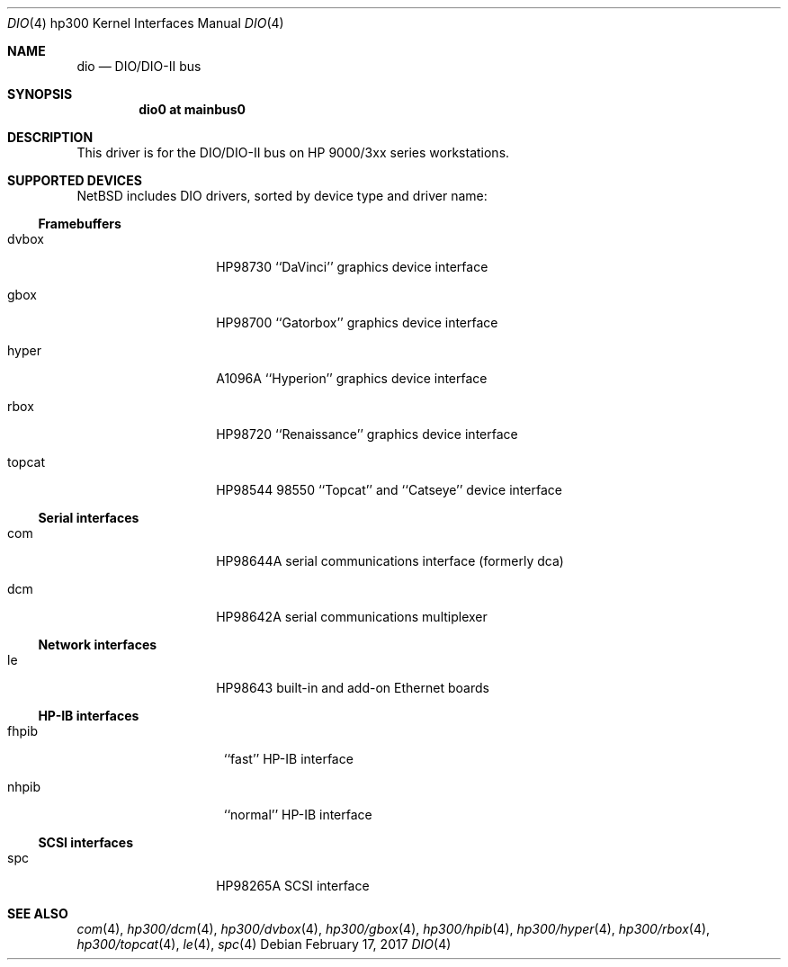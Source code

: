 .\"     $NetBSD: dio.4,v 1.6.50.1 2017/04/21 16:53:16 bouyer Exp $
.\"
.\" Copyright (c) 2001 The NetBSD Foundation, Inc.
.\" All rights reserved.
.\"
.\" This code is derived from software contributed to The NetBSD Foundation
.\" by Gregory McGarry.
.\"
.\" Redistribution and use in source and binary forms, with or without
.\" modification, are permitted provided that the following conditions
.\" are met:
.\" 1. Redistributions of source code must retain the above copyright
.\"    notice, this list of conditions and the following disclaimer.
.\" 2. Redistributions in binary form must reproduce the above copyright
.\"    notice, this list of conditions and the following disclaimer in the
.\"    documentation and/or other materials provided with the distribution.
.\"
.\" THIS SOFTWARE IS PROVIDED BY THE NETBSD FOUNDATION, INC. AND CONTRIBUTORS
.\" ``AS IS'' AND ANY EXPRESS OR IMPLIED WARRANTIES, INCLUDING, BUT NOT LIMITED
.\" TO, THE IMPLIED WARRANTIES OF MERCHANTABILITY AND FITNESS FOR A PARTICULAR
.\" PURPOSE ARE DISCLAIMED.  IN NO EVENT SHALL THE FOUNDATION OR CONTRIBUTORS
.\" BE LIABLE FOR ANY DIRECT, INDIRECT, INCIDENTAL, SPECIAL, EXEMPLARY, OR
.\" CONSEQUENTIAL DAMAGES (INCLUDING, BUT NOT LIMITED TO, PROCUREMENT OF
.\" SUBSTITUTE GOODS OR SERVICES; LOSS OF USE, DATA, OR PROFITS; OR BUSINESS
.\" INTERRUPTION) HOWEVER CAUSED AND ON ANY THEORY OF LIABILITY, WHETHER IN
.\" CONTRACT, STRICT LIABILITY, OR TORT (INCLUDING NEGLIGENCE OR OTHERWISE)
.\" ARISING IN ANY WAY OUT OF THE USE OF THIS SOFTWARE, EVEN IF ADVISED OF THE
.\" POSSIBILITY OF SUCH DAMAGE.
.\"
.Dd February 17, 2017
.Dt DIO 4 hp300
.Os
.Sh NAME
.Nm dio
.Nd
.Tn DIO/DIO-II bus
.Sh SYNOPSIS
.Cd "dio0 at mainbus0"
.Sh DESCRIPTION
This driver is for the DIO/DIO-II bus on HP 9000/3xx series
workstations.
.Sh SUPPORTED DEVICES
.Nx
includes
.Tn DIO
drivers, sorted by device type and driver name:
.Ss Framebuffers
.Bl -tag -width XXXXXX -offset indent
.It dvbox
.Tn HP98730
``DaVinci'' graphics device interface
.It gbox
.Tn HP98700
``Gatorbox'' graphics device interface
.It hyper
.Tn A1096A
``Hyperion'' graphics device interface
.It rbox
.Tn HP98720
``Renaissance'' graphics device interface
.It topcat
.Tn HP98544
98550 ``Topcat'' and ``Catseye'' device interface
.El
.Ss Serial interfaces
.Bl -tag -width XXXXXX -offset indent
.It com
.Tn HP98644A
serial communications interface (formerly dca)
.It dcm
.Tn HP98642A
serial communications multiplexer
.El
.Ss Network interfaces
.Bl -tag -width XXXXXX -offset indent
.It le
.Tn HP98643
built-in and add-on Ethernet boards
.El
.Ss HP-IB interfaces
.Bl -tag -width XXXXXXe -offset indent
.It fhpib
``fast'' HP-IB interface
.It nhpib
``normal'' HP-IB interface
.El
.Ss SCSI interfaces
.Bl -tag -width XXXXXX -offset indent
.It spc
.Tn HP98265A
SCSI interface
.El
.Sh SEE ALSO
.Xr com 4 ,
.Xr hp300/dcm 4 ,
.Xr hp300/dvbox 4 ,
.Xr hp300/gbox 4 ,
.Xr hp300/hpib 4 ,
.Xr hp300/hyper 4 ,
.Xr hp300/rbox 4 ,
.Xr hp300/topcat 4 ,
.Xr le 4 ,
.Xr spc 4
